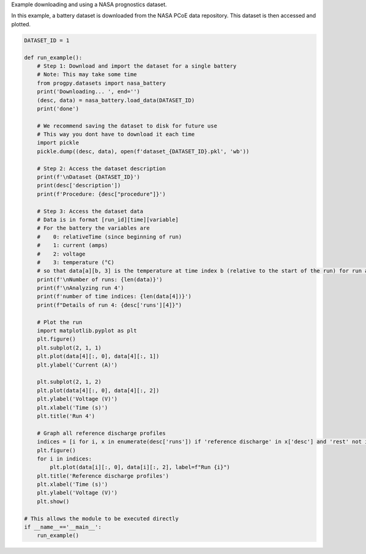 
.. DO NOT EDIT.
.. THIS FILE WAS AUTOMATICALLY GENERATED BY SPHINX-GALLERY.
.. TO MAKE CHANGES, EDIT THE SOURCE PYTHON FILE:
.. "auto_examples/dataset.py"
.. LINE NUMBERS ARE GIVEN BELOW.

.. only:: html

    .. note::
        :class: sphx-glr-download-link-note

        Click :ref:`here <sphx_glr_download_auto_examples_dataset.py>`
        to download the full example code

.. rst-class:: sphx-glr-example-title

.. _sphx_glr_auto_examples_dataset.py:


Example downloading and using a NASA prognostics dataset.

In this example, a battery dataset is downloaded from the NASA PCoE data repository. This dataset is then accessed and plotted. 

.. GENERATED FROM PYTHON SOURCE LINES 9-69

.. code-block:: default


    DATASET_ID = 1

    def run_example():
        # Step 1: Download and import the dataset for a single battery
        # Note: This may take some time
        from progpy.datasets import nasa_battery
        print('Downloading... ', end='')
        (desc, data) = nasa_battery.load_data(DATASET_ID)
        print('done')

        # We recommend saving the dataset to disk for future use
        # This way you dont have to download it each time
        import pickle
        pickle.dump((desc, data), open(f'dataset_{DATASET_ID}.pkl', 'wb'))

        # Step 2: Access the dataset description
        print(f'\nDataset {DATASET_ID}')
        print(desc['description'])
        print(f'Procedure: {desc["procedure"]}')

        # Step 3: Access the dataset data
        # Data is in format [run_id][time][variable]
        # For the battery the variables are 
        #    0: relativeTime (since beginning of run)
        #    1: current (amps)
        #    2: voltage
        #    3: temperature (°C)
        # so that data[a][b, 3] is the temperature at time index b (relative to the start of the run) for run a
        print(f'\nNumber of runs: {len(data)}')
        print(f'\nAnalyzing run 4')
        print(f'number of time indices: {len(data[4])}')
        print(f"Details of run 4: {desc['runs'][4]}")

        # Plot the run
        import matplotlib.pyplot as plt
        plt.figure()
        plt.subplot(2, 1, 1)
        plt.plot(data[4][:, 0], data[4][:, 1])
        plt.ylabel('Current (A)')

        plt.subplot(2, 1, 2)
        plt.plot(data[4][:, 0], data[4][:, 2])
        plt.ylabel('Voltage (V)')
        plt.xlabel('Time (s)')
        plt.title('Run 4')

        # Graph all reference discharge profiles
        indices = [i for i, x in enumerate(desc['runs']) if 'reference discharge' in x['desc'] and 'rest' not in x['desc']]
        plt.figure()
        for i in indices:
            plt.plot(data[i][:, 0], data[i][:, 2], label=f"Run {i}")
        plt.title('Reference discharge profiles')
        plt.xlabel('Time (s)')
        plt.ylabel('Voltage (V)')
        plt.show()

    # This allows the module to be executed directly 
    if __name__=='__main__':
        run_example()


.. rst-class:: sphx-glr-timing

   **Total running time of the script:** ( 0 minutes  0.000 seconds)


.. _sphx_glr_download_auto_examples_dataset.py:

.. only:: html

  .. container:: sphx-glr-footer sphx-glr-footer-example


    .. container:: sphx-glr-download sphx-glr-download-python

      :download:`Download Python source code: dataset.py <dataset.py>`

    .. container:: sphx-glr-download sphx-glr-download-jupyter

      :download:`Download Jupyter notebook: dataset.ipynb <dataset.ipynb>`


.. only:: html

 .. rst-class:: sphx-glr-signature

    `Gallery generated by Sphinx-Gallery <https://sphinx-gallery.github.io>`_
